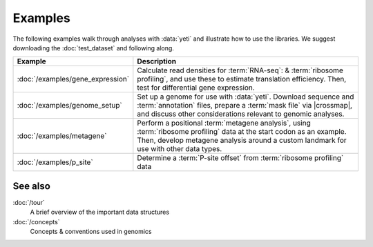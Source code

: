 Examples
========

The following examples walk through analyses with :data:`yeti` and 
illustrate how to use the libraries. We suggest downloading the
:doc:`test_dataset` and following along.

====================================    ======================================================================================
**Example**                             **Description**
------------------------------------    --------------------------------------------------------------------------------------

:doc:`/examples/gene_expression`        Calculate read densities for :term:`RNA-seq`: & :term:`ribosome profiling`,
                                        and use these to estimate translation efficiency. Then, test for 
                                        differential gene expression.

:doc:`/examples/genome_setup`           Set up a genome for use with :data:`yeti`. Download sequence and
                                        :term:`annotation` files, prepare a :term:`mask file` via |crossmap|, and
                                        discuss other considerations relevant to genomic analyses.

:doc:`/examples/metagene`               Perform a positional :term:`metagene analysis`, using :term:`ribosome profiling`
                                        data at the start codon as an example. Then, develop metagene analysis around
                                        a custom landmark for use with other data types.

:doc:`/examples/p_site`                 Determine a :term:`P-site offset` from :term:`ribosome profiling` data
====================================    ======================================================================================


 .. toctree::
    :hidden:

    /examples/gene_expression
    /examples/genome_setup
    /examples/metagene
    /examples/p_site


See also
--------
:doc:`/tour`
    A brief overview of the important data structures

:doc:`/concepts`
    Concepts & conventions used in genomics



